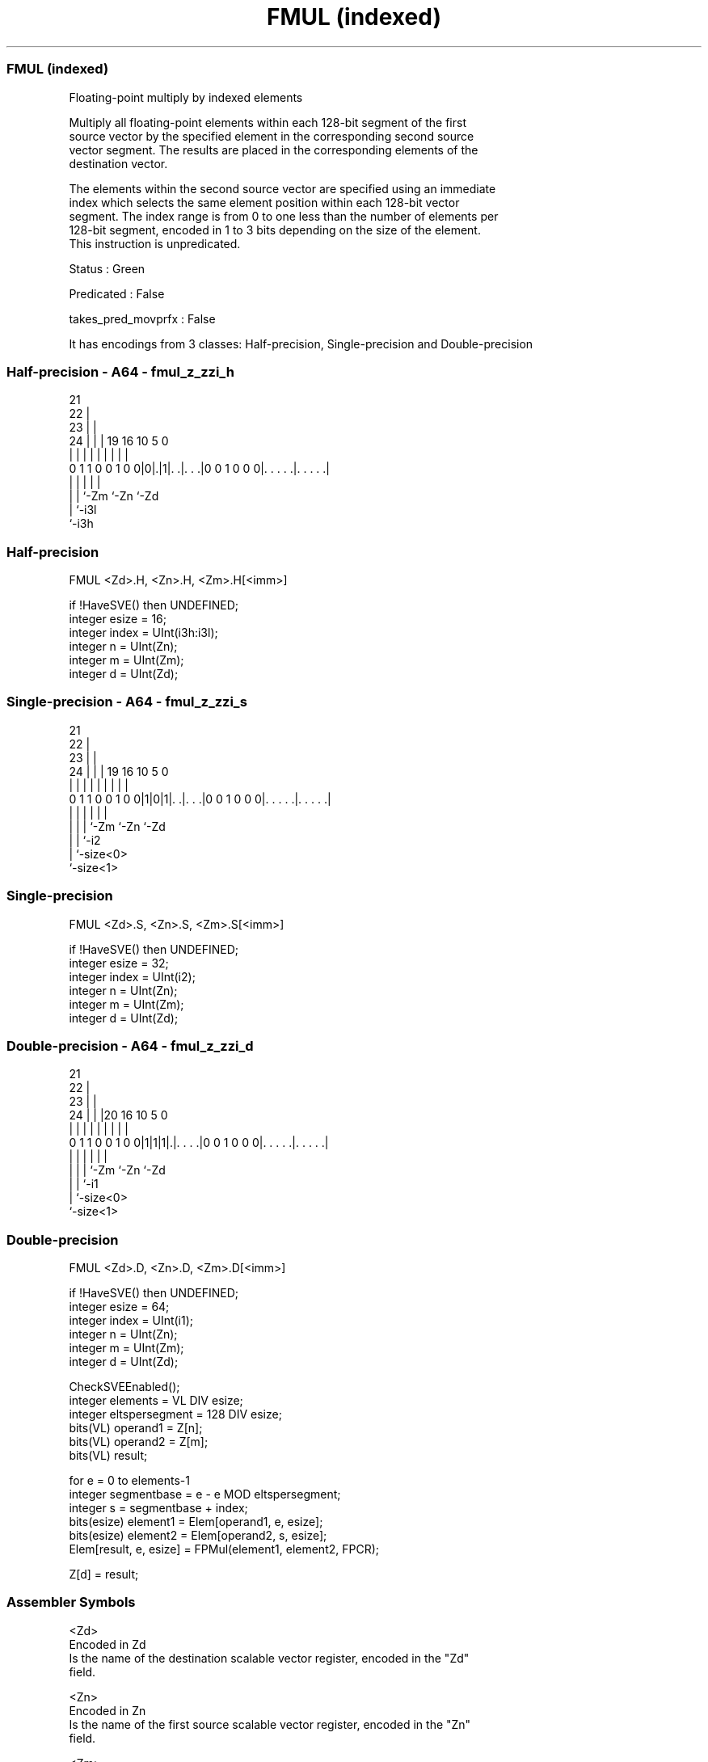 .nh
.TH "FMUL (indexed)" "7" " "  "instruction" "sve"
.SS FMUL (indexed)
 Floating-point multiply by indexed elements

 Multiply all floating-point elements within each 128-bit segment of the first
 source vector by the specified element in the corresponding second source
 vector segment. The results are placed in the corresponding elements of the
 destination vector.

 The elements within the second source vector are specified using an immediate
 index which selects the same element position within each 128-bit vector
 segment. The index range is from 0 to one less than the number of elements per
 128-bit segment, encoded in 1 to 3 bits depending on the size of the element.
 This instruction is unpredicated.

 Status : Green

 Predicated : False

 takes_pred_movprfx : False


It has encodings from 3 classes: Half-precision, Single-precision and Double-precision

.SS Half-precision - A64 - fmul_z_zzi_h
 
                       21                                          
                     22 |                                          
                   23 | |                                          
                 24 | | |  19    16          10         5         0
                  | | | |   |     |           |         |         |
   0 1 1 0 0 1 0 0|0|.|1|. .|. . .|0 0 1 0 0 0|. . . . .|. . . . .|
                    |   |   |                 |         |
                    |   |   `-Zm              `-Zn      `-Zd
                    |   `-i3l
                    `-i3h
  
  
 
.SS Half-precision
 
 FMUL    <Zd>.H, <Zn>.H, <Zm>.H[<imm>]
 
 if !HaveSVE() then UNDEFINED;
 integer esize = 16;
 integer index = UInt(i3h:i3l);
 integer n = UInt(Zn);
 integer m = UInt(Zm);
 integer d = UInt(Zd);
.SS Single-precision - A64 - fmul_z_zzi_s
 
                       21                                          
                     22 |                                          
                   23 | |                                          
                 24 | | |  19    16          10         5         0
                  | | | |   |     |           |         |         |
   0 1 1 0 0 1 0 0|1|0|1|. .|. . .|0 0 1 0 0 0|. . . . .|. . . . .|
                  | |   |   |                 |         |
                  | |   |   `-Zm              `-Zn      `-Zd
                  | |   `-i2
                  | `-size<0>
                  `-size<1>
  
  
 
.SS Single-precision
 
 FMUL    <Zd>.S, <Zn>.S, <Zm>.S[<imm>]
 
 if !HaveSVE() then UNDEFINED;
 integer esize = 32;
 integer index = UInt(i2);
 integer n = UInt(Zn);
 integer m = UInt(Zm);
 integer d = UInt(Zd);
.SS Double-precision - A64 - fmul_z_zzi_d
 
                       21                                          
                     22 |                                          
                   23 | |                                          
                 24 | | |20      16          10         5         0
                  | | | | |       |           |         |         |
   0 1 1 0 0 1 0 0|1|1|1|.|. . . .|0 0 1 0 0 0|. . . . .|. . . . .|
                  | |   | |                   |         |
                  | |   | `-Zm                `-Zn      `-Zd
                  | |   `-i1
                  | `-size<0>
                  `-size<1>
  
  
 
.SS Double-precision
 
 FMUL    <Zd>.D, <Zn>.D, <Zm>.D[<imm>]
 
 if !HaveSVE() then UNDEFINED;
 integer esize = 64;
 integer index = UInt(i1);
 integer n = UInt(Zn);
 integer m = UInt(Zm);
 integer d = UInt(Zd);
 
 CheckSVEEnabled();
 integer elements = VL DIV esize;
 integer eltspersegment = 128 DIV esize;
 bits(VL) operand1 = Z[n];
 bits(VL) operand2 = Z[m];
 bits(VL) result;
 
 for e = 0 to elements-1
     integer segmentbase = e - e MOD eltspersegment;
     integer s = segmentbase + index;
     bits(esize) element1 = Elem[operand1, e, esize];
     bits(esize) element2 = Elem[operand2, s, esize];
     Elem[result, e, esize] = FPMul(element1, element2, FPCR);
 
 Z[d] = result;
 

.SS Assembler Symbols

 <Zd>
  Encoded in Zd
  Is the name of the destination scalable vector register, encoded in the "Zd"
  field.

 <Zn>
  Encoded in Zn
  Is the name of the first source scalable vector register, encoded in the "Zn"
  field.

 <Zm>
  Encoded in Zm
  For the half-precision and single-precision variant: is the name of the second
  source scalable vector register Z0-Z7, encoded in the "Zm" field.

 <Zm>
  Encoded in Zm
  For the double-precision variant: is the name of the second source scalable
  vector register Z0-Z15, encoded in the "Zm" field.

 <imm>
  Encoded in i3h:i3l
  For the half-precision variant: is the immediate index, in the range 0 to 7,
  encoded in the "i3h:i3l" fields.

 <imm>
  Encoded in i2
  For the single-precision variant: is the immediate index, in the range 0 to 3,
  encoded in the "i2" field.

 <imm>
  Encoded in i1
  For the double-precision variant: is the immediate index, in the range 0 to 1,
  encoded in the "i1" field.



.SS Operation

 CheckSVEEnabled();
 integer elements = VL DIV esize;
 integer eltspersegment = 128 DIV esize;
 bits(VL) operand1 = Z[n];
 bits(VL) operand2 = Z[m];
 bits(VL) result;
 
 for e = 0 to elements-1
     integer segmentbase = e - e MOD eltspersegment;
     integer s = segmentbase + index;
     bits(esize) element1 = Elem[operand1, e, esize];
     bits(esize) element2 = Elem[operand2, s, esize];
     Elem[result, e, esize] = FPMul(element1, element2, FPCR);
 
 Z[d] = result;

